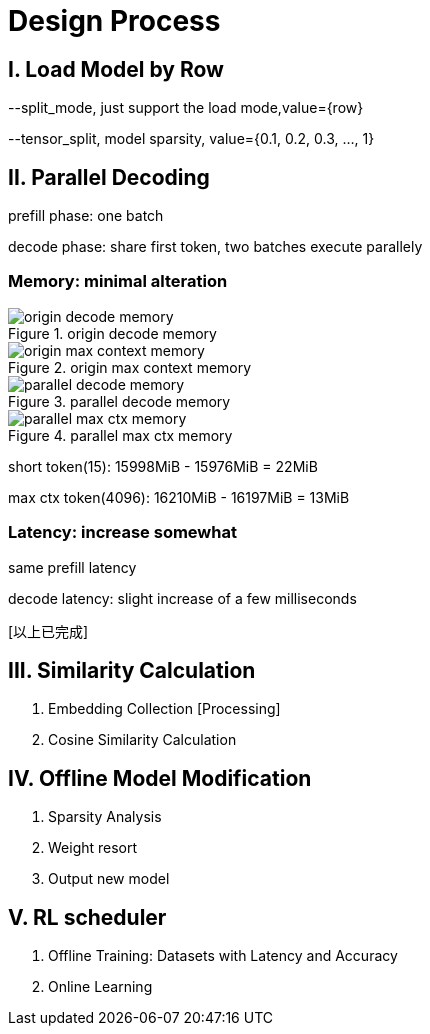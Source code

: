 = Design Process

== I. Load Model by Row

--split_mode, just support the load mode,value={row}

--tensor_split, model sparsity, value={0.1, 0.2, 0.3, ..., 1}

== II. Parallel Decoding

prefill phase: one batch

decode phase: share first token, two batches execute parallely

=== Memory: minimal alteration
.origin decode memory
image::origin decode memory.png[]

.origin max context memory
image::origin max context memory.png[]

.parallel decode memory
image::parallel decode memory.png[]

.parallel max ctx memory
image::parallel max ctx memory.png[]

short token(15): 15998MiB - 15976MiB = 22MiB

max ctx token(4096): 16210MiB - 16197MiB = 13MiB

=== Latency: increase somewhat
same prefill latency

decode latency: slight increase of a few milliseconds

icon:以上已完成[role="green", title="已完成"]

== III. Similarity Calculation

. Embedding Collection icon:Processing[role="yellow", title="已完成"]
. Cosine Similarity Calculation

== IV. Offline Model Modification
. Sparsity Analysis
. Weight resort
. Output new model

== V. RL scheduler
. Offline Training: Datasets with Latency and Accuracy
. Online Learning